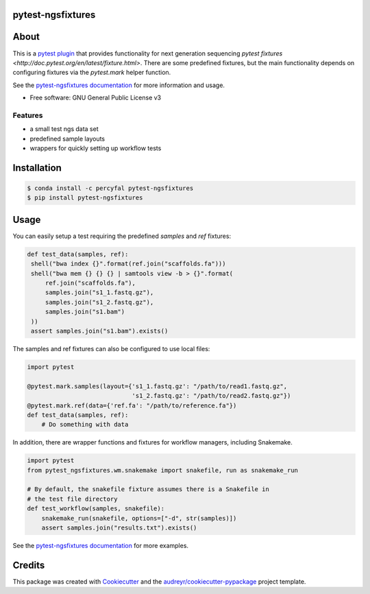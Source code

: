 pytest-ngsfixtures
==================

.. image:: https://anaconda.org/percyfal/pytest-ngsfixtures/badges/version.svg
	   :target: https://anaconda.org/percyfal/pytest-ngsfixtures
.. image:: https://badge.fury.io/py/pytest-ngsfixtures.svg
	   :target: https://badge.fury.io/py/pytest-ngsfixtures
.. image:: https://travis-ci.org/percyfal/pytest-ngsfixtures.svg?branch=master
	   :target: https://travis-ci.org/percyfal/pytest-ngsfixtures


About
=====

This is a `pytest plugin
<http://doc.pytest.org/en/latest/plugins.html>`_ that provides
functionality for next generation sequencing `pytest fixtures
<http://doc.pytest.org/en/latest/fixture.html>`. There are some
predefined fixtures, but the main functionality depends on configuring
fixtures via the `pytest.mark` helper function.

See the `pytest-ngsfixtures documentation`_ for more information and
usage.

* Free software: GNU General Public License v3

Features
--------

- a small test ngs data set
- predefined sample layouts
- wrappers for quickly setting up workflow tests


Installation
============

.. code-block:: bash

   $ conda install -c percyfal pytest-ngsfixtures
   $ pip install pytest-ngsfixtures


Usage
=========

You can easily setup a test requiring the predefined `samples` and
`ref` fixtures:

.. code-block:: python
   
   def test_data(samples, ref):
    shell("bwa index {}".format(ref.join("scaffolds.fa")))
    shell("bwa mem {} {} {} | samtools view -b > {}".format(
        ref.join("scaffolds.fa"),
        samples.join("s1_1.fastq.gz"),
        samples.join("s1_2.fastq.gz"),
        samples.join("s1.bam")
    ))
    assert samples.join("s1.bam").exists()

The samples and ref fixtures can also be configured to use local
files:

.. code-block:: python

   import pytest
		
   @pytest.mark.samples(layout={'s1_1.fastq.gz': "/path/to/read1.fastq.gz",
		                's1_2.fastq.gz': "/path/to/read2.fastq.gz"})
   @pytest.mark.ref(data={'ref.fa': "/path/to/reference.fa"})
   def test_data(samples, ref):
       # Do something with data

In addition, there are wrapper functions and fixtures for workflow
managers, including Snakemake.

.. code-block:: python

   import pytest
   from pytest_ngsfixtures.wm.snakemake import snakefile, run as snakemake_run

   # By default, the snakefile fixture assumes there is a Snakefile in
   # the test file directory
   def test_workflow(samples, snakefile):
       snakemake_run(snakefile, options=["-d", str(samples)])
       assert samples.join("results.txt").exists()


See the `pytest-ngsfixtures documentation`_ for more examples.
      

Credits
=======

This package was created with Cookiecutter_ and the `audreyr/cookiecutter-pypackage`_ project template.

.. _Cookiecutter: https://github.com/audreyr/cookiecutter
.. _`audreyr/cookiecutter-pypackage`: https://github.com/audreyr/cookiecutter-pypackage
.. _`pytest-ngsfixtures documentation`: https://percyfal.github.io/pytest-ngsfixtures/
